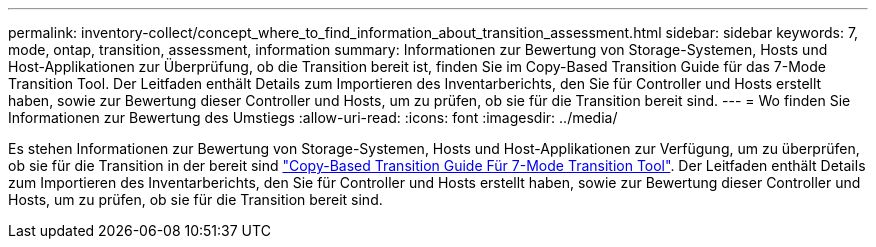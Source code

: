 ---
permalink: inventory-collect/concept_where_to_find_information_about_transition_assessment.html 
sidebar: sidebar 
keywords: 7, mode, ontap, transition, assessment, information 
summary: Informationen zur Bewertung von Storage-Systemen, Hosts und Host-Applikationen zur Überprüfung, ob die Transition bereit ist, finden Sie im Copy-Based Transition Guide für das 7-Mode Transition Tool. Der Leitfaden enthält Details zum Importieren des Inventarberichts, den Sie für Controller und Hosts erstellt haben, sowie zur Bewertung dieser Controller und Hosts, um zu prüfen, ob sie für die Transition bereit sind. 
---
= Wo finden Sie Informationen zur Bewertung des Umstiegs
:allow-uri-read: 
:icons: font
:imagesdir: ../media/


[role="lead"]
Es stehen Informationen zur Bewertung von Storage-Systemen, Hosts und Host-Applikationen zur Verfügung, um zu überprüfen, ob sie für die Transition in der bereit sind link:http://docs.netapp.com/us-en/ontap-7mode-transition/copy-based/index.html["Copy-Based Transition Guide Für 7-Mode Transition Tool"]. Der Leitfaden enthält Details zum Importieren des Inventarberichts, den Sie für Controller und Hosts erstellt haben, sowie zur Bewertung dieser Controller und Hosts, um zu prüfen, ob sie für die Transition bereit sind.
